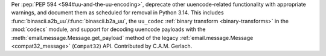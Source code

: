 Per :pep:`PEP 594 <594#uu-and-the-uu-encoding>`,
deprecate other uuencode-related functionality with appropriate warnings,
and document them as scheduled for removal in Python 3.14.
This includes :func:`binascii.a2b_uu`/:func:`binascii.b2a_uu`,
the ``uu_codec`` :ref:`binary transform <binary-transforms>`
in the :mod:`codecs` module,
and support for decoding uuencode payloads
with the :meth:`email.message.Message.get_payload` method
of the legacy
:ref:`email.message.Message <compat32_message>` (``Compat32``) API.
Contributed by C.A.M. Gerlach.

